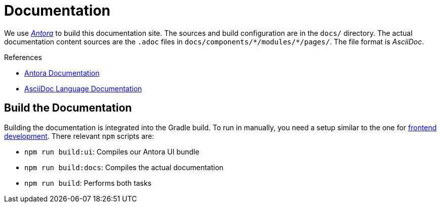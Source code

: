 = Documentation

We use https://antora.org/[_Antora_] to build this documentation site.
The sources and build configuration are in the `docs/` directory.
The actual documentation content sources are the `.adoc` files in `docs/components/\*/modules/*/pages/`.
The file format is _AsciiDoc_.

.References
* https://docs.antora.org/antora/3.1/[Antora Documentation]
* https://docs.asciidoctor.org/asciidoc/latest/[AsciiDoc Language Documentation]


== Build the Documentation

Building the documentation is integrated into the Gradle build.
To run in manually, you need a setup similar to the one for xref:frontend:index.adoc[frontend development].
There relevant `npm` scripts are:

* `npm run build:ui`: Compiles our Antora UI bundle
* `npm run build:docs`: Compiles the actual documentation
* `npm run build`: Performs both tasks
